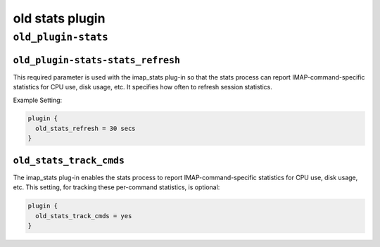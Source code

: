 .. _plugin-old-stats:

=====================
old stats plugin
=====================


``old_plugin-stats``
^^^^^^^^^^^^^^^^^^^^^^
.. _plugin-stats-setting_old_stats_refresh:

``old_plugin-stats-stats_refresh``
---------------------------------------

This required parameter is used with the imap_stats plug-in so that the stats
process can report IMAP-command-specific statistics for CPU use, disk usage,
etc. It specifies how often to refresh session statistics.

Example Setting:

.. code-block:: none

  plugin {
    old_stats_refresh = 30 secs
  }

.. _plugin-stats-setting_old_stats_track_cmds:

``old_stats_track_cmds``
---------------------------------------

The imap_stats plug-in enables the stats process to report
IMAP-command-specific statistics for CPU use, disk usage, etc. This setting,
for tracking these per-command statistics, is optional:

.. code-block:: none

  plugin {
    old_stats_track_cmds = yes
  }
